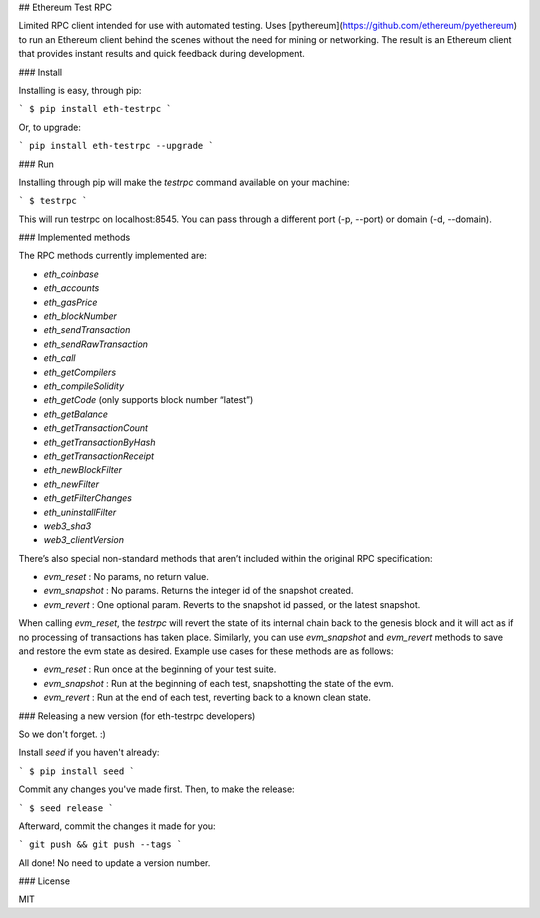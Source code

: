 ## Ethereum Test RPC

Limited RPC client intended for use with automated testing. Uses [pythereum](https://github.com/ethereum/pyethereum) to run an Ethereum client behind the scenes without the need for mining or networking. The result is an Ethereum client that provides instant results and quick feedback during development.

### Install

Installing is easy, through pip:

```
$ pip install eth-testrpc
```

Or, to upgrade:

```
pip install eth-testrpc --upgrade
```

### Run

Installing through pip will make the `testrpc` command available on your machine:

```
$ testrpc
```

This will run testrpc on localhost:8545. You can pass through a different port (-p, --port) or domain (-d, --domain).

### Implemented methods

The RPC methods currently implemented are:

* `eth_coinbase`
* `eth_accounts`
* `eth_gasPrice`
* `eth_blockNumber`
* `eth_sendTransaction`
* `eth_sendRawTransaction`
* `eth_call`
* `eth_getCompilers`
* `eth_compileSolidity`
* `eth_getCode` (only supports block number “latest”)
* `eth_getBalance`
* `eth_getTransactionCount`
* `eth_getTransactionByHash`
* `eth_getTransactionReceipt`
* `eth_newBlockFilter`
* `eth_newFilter`
* `eth_getFilterChanges`
* `eth_uninstallFilter`
* `web3_sha3`
* `web3_clientVersion`

There’s also special non-standard methods that aren’t included within the original RPC specification:

* `evm_reset` : No params, no return value.
* `evm_snapshot` : No params. Returns the integer id of the snapshot created.
* `evm_revert` : One optional param. Reverts to the snapshot id passed, or the latest snapshot.

When calling `evm_reset`, the `testrpc` will revert the state of its internal chain back to the genesis block and it will act as if no processing of transactions has taken place. Similarly, you can use `evm_snapshot` and `evm_revert` methods to save and restore the evm state as desired. Example use cases for these methods are as follows:

* `evm_reset` : Run once at the beginning of your test suite.
* `evm_snapshot` : Run at the beginning of each test, snapshotting the state of the evm.
* `evm_revert` : Run at the end of each test, reverting back to a known clean state.

### Releasing a new version (for eth-testrpc developers)

So we don't forget. :)

Install `seed` if you haven't already:

```
$ pip install seed
```

Commit any changes you've made first. Then, to make the release:

```
$ seed release
```

Afterward, commit the changes it made for you:

```
git push && git push --tags
```

All done! No need to update a version number.

### License

MIT


